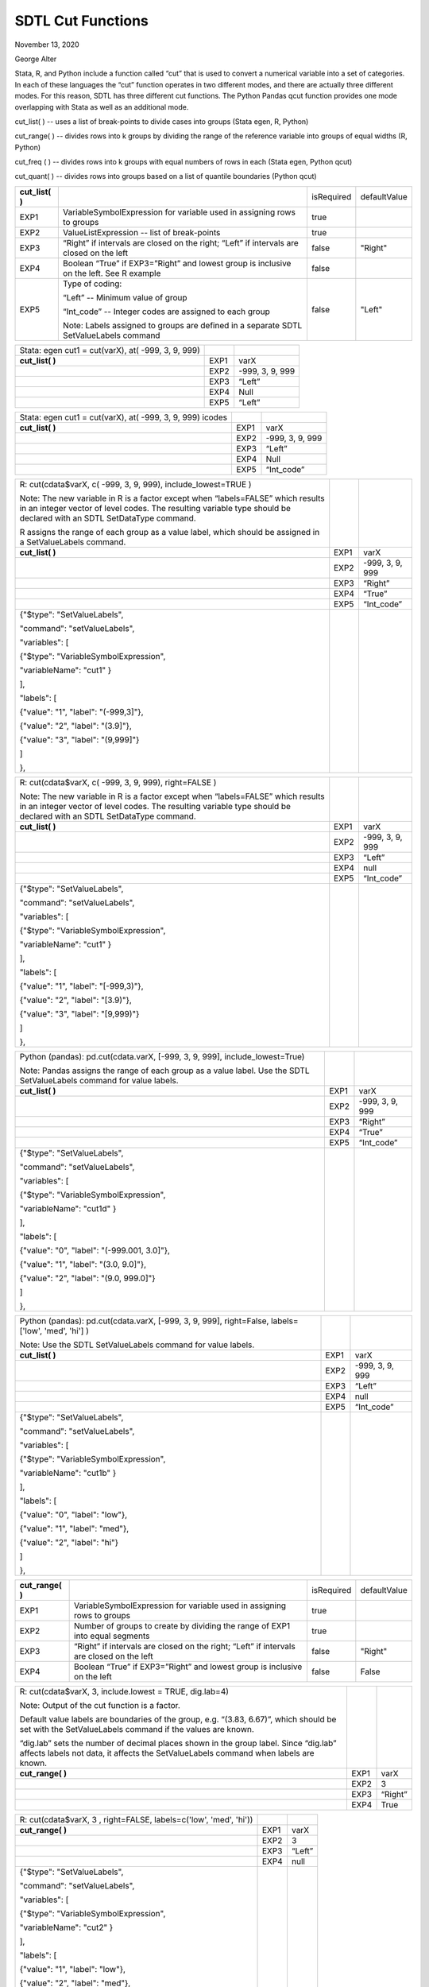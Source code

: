SDTL Cut Functions
==================

November 13, 2020

George Alter

Stata, R, and Python include a function called “cut” that is used to
convert a numerical variable into a set of categories. In each of these
languages the “cut” function operates in two different modes, and there
are actually three different modes. For this reason, SDTL has three
different cut functions. The Python Pandas qcut function provides one
mode overlapping with Stata as well as an additional mode.

cut_list( ) -- uses a list of break-points to divide cases into groups 
(Stata egen, R, Python)

cut_range( ) -- divides rows into k groups by dividing the range of the
reference variable into groups of equal widths (R, Python)

cut_freq ( ) -- divides rows into k groups with equal numbers of rows in
each (Stata egen, Python qcut)

cut_quant( ) -- divides rows into groups based on a list of quantile
boundaries (Python qcut)

+-----------------+---------------------------------------------------+--------------+-----------------+
| **cut_list( )** |                                                   |  isRequired  |  defaultValue   |
+-----------------+---------------------------------------------------+--------------+-----------------+
| EXP1            | VariableSymbolExpression for variable used in     |     true     |                 +
|                 | assigning rows to groups                          |              |                 +
+-----------------+---------------------------------------------------+--------------+-----------------+
| EXP2            | ValueListExpression -- list of break-points       |     true     |                 +
+-----------------+---------------------------------------------------+--------------+-----------------+
| EXP3            | “Right” if intervals are closed on the right;     |     false    |   "Right"       +
|                 | “Left” if intervals are closed on the left        |              |                 +
+-----------------+---------------------------------------------------+--------------+-----------------+
| EXP4            | Boolean “True” if EXP3=”Right” and lowest group   |     false    |                 +
|                 | is inclusive on the left.  See R example          |              |                 +
+-----------------+---------------------------------------------------+--------------+-----------------+
| EXP5            | Type of coding:                                   |     false    |   "Left"        +
|                 |                                                   |              |                 +
|                 | “Left” -- Minimum value of group                  |              |                 +
|                 |                                                   |              |                 +
|                 | “Int_code” -- Integer codes are assigned to each  |              |                 +
|                 | group                                             |              |                 +
|                 |                                                   |              |                 +
|                 | Note: Labels assigned to groups are defined in a  |              |                 +
|                 | separate SDTL SetValueLabels command              |              |                 +
+-----------------+---------------------------------------------------+--------------+-----------------+

================================================== ==== ===============
Stata: egen cut1 = cut(varX), at( -999, 3, 9, 999)      
**cut_list( )**                                    EXP1 varX
\                                                  EXP2 -999, 3, 9, 999
\                                                  EXP3 “Left”
\                                                  EXP4 Null
\                                                  EXP5 “Left”
================================================== ==== ===============

+-------------------------------------------+------+-----------------+
| Stata: egen cut1 = cut(varX), at( -999,   |      |                 |
| 3, 9, 999) icodes                         |      |                 |
+-------------------------------------------+------+-----------------+
| **cut_list( )**                           | EXP1 | varX            |
+-------------------------------------------+------+-----------------+
|                                           | EXP2 | -999, 3, 9, 999 |
+-------------------------------------------+------+-----------------+
|                                           | EXP3 | “Left”          |
+-------------------------------------------+------+-----------------+
|                                           | EXP4 | Null            |
+-------------------------------------------+------+-----------------+
|                                           | EXP5 | “Int_code”      |
+-------------------------------------------+------+-----------------+

+-------------------------------------------+------+-----------------+
| R: cut(cdata$varX, c( -999, 3, 9, 999),   |      |                 |
| include_lowest=TRUE )                     |      |                 |
|                                           |      |                 |
| Note: The new variable in R is a factor   |      |                 |
| except when “labels=FALSE” which results  |      |                 |
| in an integer vector of level codes. The  |      |                 |
| resulting variable type should be         |      |                 |
| declared with an SDTL SetDataType         |      |                 |
| command.                                  |      |                 |
|                                           |      |                 |
| R assigns the range of each group as a    |      |                 |
| value label, which should be assigned in  |      |                 |
| a SetValueLabels command.                 |      |                 |
+-------------------------------------------+------+-----------------+
| **cut_list( )**                           | EXP1 | varX            |
+-------------------------------------------+------+-----------------+
|                                           | EXP2 | -999, 3, 9, 999 |
+-------------------------------------------+------+-----------------+
|                                           | EXP3 | “Right”         |
+-------------------------------------------+------+-----------------+
|                                           | EXP4 | “True”          |
+-------------------------------------------+------+-----------------+
|                                           | EXP5 | “Int_code”      |
+-------------------------------------------+------+-----------------+
| {"$type": "SetValueLabels",               |      |                 |
|                                           |      |                 |
| "command": "setValueLabels",              |      |                 |
|                                           |      |                 |
| "variables": [                            |      |                 |
|                                           |      |                 |
| {"$type": "VariableSymbolExpression",     |      |                 |
|                                           |      |                 |
| "variableName": "cut1" }                  |      |                 |
|                                           |      |                 |
| ],                                        |      |                 |
|                                           |      |                 |
| "labels": [                               |      |                 |
|                                           |      |                 |
| {"value": "1", "label": "(-999,3]"},      |      |                 |
|                                           |      |                 |
| {"value": "2", "label": "(3.9]"},         |      |                 |
|                                           |      |                 |
| {"value": "3", "label": "(9,999]"}        |      |                 |
|                                           |      |                 |
| ]                                         |      |                 |
|                                           |      |                 |
| },                                        |      |                 |
+-------------------------------------------+------+-----------------+

+-------------------------------------------+------+-----------------+
| R: cut(cdata$varX, c( -999, 3, 9, 999),   |      |                 |
| right=FALSE )                             |      |                 |
|                                           |      |                 |
| Note: The new variable in R is a factor   |      |                 |
| except when “labels=FALSE” which results  |      |                 |
| in an integer vector of level codes. The  |      |                 |
| resulting variable type should be         |      |                 |
| declared with an SDTL SetDataType         |      |                 |
| command.                                  |      |                 |
+-------------------------------------------+------+-----------------+
| **cut_list( )**                           | EXP1 | varX            |
+-------------------------------------------+------+-----------------+
|                                           | EXP2 | -999, 3, 9, 999 |
+-------------------------------------------+------+-----------------+
|                                           | EXP3 | “Left”          |
+-------------------------------------------+------+-----------------+
|                                           | EXP4 | null            |
+-------------------------------------------+------+-----------------+
|                                           | EXP5 | “Int_code”      |
+-------------------------------------------+------+-----------------+
| {"$type": "SetValueLabels",               |      |                 |
|                                           |      |                 |
| "command": "setValueLabels",              |      |                 |
|                                           |      |                 |
| "variables": [                            |      |                 |
|                                           |      |                 |
| {"$type": "VariableSymbolExpression",     |      |                 |
|                                           |      |                 |
| "variableName": "cut1" }                  |      |                 |
|                                           |      |                 |
| ],                                        |      |                 |
|                                           |      |                 |
| "labels": [                               |      |                 |
|                                           |      |                 |
| {"value": "1", "label": "[-999,3)"},      |      |                 |
|                                           |      |                 |
| {"value": "2", "label": "[3.9)"},         |      |                 |
|                                           |      |                 |
| {"value": "3", "label": "[9,999)"}        |      |                 |
|                                           |      |                 |
| ]                                         |      |                 |
|                                           |      |                 |
| },                                        |      |                 |
+-------------------------------------------+------+-----------------+

+-------------------------------------------+------+-----------------+
| Python (pandas): pd.cut(cdata.varX,       |      |                 |
| [-999, 3, 9, 999], include_lowest=True)   |      |                 |
|                                           |      |                 |
| Note: Pandas assigns the range of each    |      |                 |
| group as a value label. Use the SDTL      |      |                 |
| SetValueLabels command for value labels.  |      |                 |
+-------------------------------------------+------+-----------------+
| **cut_list( )**                           | EXP1 | varX            |
+-------------------------------------------+------+-----------------+
|                                           | EXP2 | -999, 3, 9, 999 |
+-------------------------------------------+------+-----------------+
|                                           | EXP3 | “Right”         |
+-------------------------------------------+------+-----------------+
|                                           | EXP4 | “True”          |
+-------------------------------------------+------+-----------------+
|                                           | EXP5 | “Int_code”      |
+-------------------------------------------+------+-----------------+
| {"$type": "SetValueLabels",               |      |                 |
|                                           |      |                 |
| "command": "setValueLabels",              |      |                 |
|                                           |      |                 |
| "variables": [                            |      |                 |
|                                           |      |                 |
| {"$type": "VariableSymbolExpression",     |      |                 |
|                                           |      |                 |
| "variableName": "cut1d" }                 |      |                 |
|                                           |      |                 |
| ],                                        |      |                 |
|                                           |      |                 |
| "labels": [                               |      |                 |
|                                           |      |                 |
| {"value": "0", "label": "(-999.001,       |      |                 |
| 3.0]"},                                   |      |                 |
|                                           |      |                 |
| {"value": "1", "label": "(3.0, 9.0]"},    |      |                 |
|                                           |      |                 |
| {"value": "2", "label": "(9.0, 999.0]"}   |      |                 |
|                                           |      |                 |
| ]                                         |      |                 |
|                                           |      |                 |
| },                                        |      |                 |
+-------------------------------------------+------+-----------------+

+-------------------------------------------+------+-----------------+
| Python (pandas): pd.cut(cdata.varX,       |      |                 |
| [-999, 3, 9, 999], right=False,           |      |                 |
| labels=['low', 'med', 'hi'] )             |      |                 |
|                                           |      |                 |
| Note: Use the SDTL SetValueLabels command |      |                 |
| for value labels.                         |      |                 |
+-------------------------------------------+------+-----------------+
| **cut_list( )**                           | EXP1 | varX            |
+-------------------------------------------+------+-----------------+
|                                           | EXP2 | -999, 3, 9, 999 |
+-------------------------------------------+------+-----------------+
|                                           | EXP3 | “Left”          |
+-------------------------------------------+------+-----------------+
|                                           | EXP4 | null            |
+-------------------------------------------+------+-----------------+
|                                           | EXP5 | “Int_code”      |
+-------------------------------------------+------+-----------------+
| {"$type": "SetValueLabels",               |      |                 |
|                                           |      |                 |
| "command": "setValueLabels",              |      |                 |
|                                           |      |                 |
| "variables": [                            |      |                 |
|                                           |      |                 |
| {"$type": "VariableSymbolExpression",     |      |                 |
|                                           |      |                 |
| "variableName": "cut1b" }                 |      |                 |
|                                           |      |                 |
| ],                                        |      |                 |
|                                           |      |                 |
| "labels": [                               |      |                 |
|                                           |      |                 |
| {"value": "0", "label": "low"},           |      |                 |
|                                           |      |                 |
| {"value": "1", "label": "med"},           |      |                 |
|                                           |      |                 |
| {"value": "2", "label": "hi"}             |      |                 |
|                                           |      |                 |
| ]                                         |      |                 |
|                                           |      |                 |
| },                                        |      |                 |
+-------------------------------------------+------+-----------------+

+------------------+--------------------------------------------------+--------------+-----------------+
| **cut_range( )** |                                                  |  isRequired  |  defaultValue   |
+------------------+--------------------------------------------------+--------------+-----------------+
| EXP1             | VariableSymbolExpression for variable used in    |  true        |                 |
|                  | assigning rows to groups                         |              |                 |
+------------------+--------------------------------------------------+--------------+-----------------+
| EXP2             | Number of groups to create by dividing the range |  true        |                 |
|                  | of EXP1 into equal segments                      |              |                 |
+------------------+--------------------------------------------------+--------------+-----------------+
| EXP3             | “Right” if intervals are closed on the right;    |  false       +   "Right"       |
|                  | “Left” if intervals are closed on the left       |              |                 |
+------------------+--------------------------------------------------+--------------+-----------------+
| EXP4             | Boolean “True” if EXP3=”Right” and lowest group  |  false       |    False        | 
|                  | is inclusive on the left                         |              |                 |
+------------------+--------------------------------------------------+--------------+-----------------+

+---------------------------------------------------+------+---------+
| R: cut(cdata$varX, 3, include.lowest = TRUE,      |      |         |
| dig.lab=4)                                        |      |         |
|                                                   |      |         |
| Note: Output of the cut function is a factor.     |      |         |
|                                                   |      |         |
| Default value labels are boundaries of the group, |      |         |
| e.g. “(3.83, 6.67)”, which should be set with the |      |         |
| SetValueLabels command if the values are known.   |      |         |
|                                                   |      |         |
| “dig.lab” sets the number of decimal places shown |      |         |
| in the group label. Since “dig.lab” affects       |      |         |
| labels not data, it affects the SetValueLabels    |      |         |
| command when labels are known.                    |      |         |
+---------------------------------------------------+------+---------+
| **cut_range( )**                                  | EXP1 | varX    |
+---------------------------------------------------+------+---------+
|                                                   | EXP2 | 3       |
+---------------------------------------------------+------+---------+
|                                                   | EXP3 | “Right” |
+---------------------------------------------------+------+---------+
|                                                   | EXP4 |  True   |
+---------------------------------------------------+------+---------+

+----------------------------------------------------+------+--------+
| R: cut(cdata$varX, 3 , right=FALSE,                |      |        |
| labels=c('low', 'med', 'hi'))                      |      |        |
+----------------------------------------------------+------+--------+
| **cut_range( )**                                   | EXP1 | varX   |
+----------------------------------------------------+------+--------+
|                                                    | EXP2 | 3      |
+----------------------------------------------------+------+--------+
|                                                    | EXP3 | “Left” |
+----------------------------------------------------+------+--------+
|                                                    | EXP4 | null   |
+----------------------------------------------------+------+--------+
| {"$type": "SetValueLabels",                        |      |        |
|                                                    |      |        |
| "command": "setValueLabels",                       |      |        |
|                                                    |      |        |
| "variables": [                                     |      |        |
|                                                    |      |        |
| {"$type": "VariableSymbolExpression",              |      |        |
|                                                    |      |        |
| "variableName": "cut2" }                           |      |        |
|                                                    |      |        |
| ],                                                 |      |        |
|                                                    |      |        |
| "labels": [                                        |      |        |
|                                                    |      |        |
| {"value": "1", "label": "low"},                    |      |        |
|                                                    |      |        |
| {"value": "2", "label": "med"},                    |      |        |
|                                                    |      |        |
| {"value": "3", "label": "hi"}                      |      |        |
|                                                    |      |        |
| ]                                                  |      |        |
|                                                    |      |        |
| },                                                 |      |        |
+----------------------------------------------------+------+--------+

+---------------------------------------------------+------+---------+
| Python (pandas): pd.cut(cdata.varX, 3,            |      |         |
| precision=4)                                      |      |         |
|                                                   |      |         |
| Note:                                             |      |         |
|                                                   |      |         |
| Default value labels are boundaries of the group, |      |         |
| e.g. “(0.992, 3.833]”, which should be set with   |      |         |
| the SetValueLabels command if they are known.     |      |         |
|                                                   |      |         |
| “precision” sets the number of decimal places     |      |         |
| shown in the group label. Since “precision”       |      |         |
| affects labels not data, it affects the           |      |         |
| SetValueLabels command when labels are known.     |      |         |
+---------------------------------------------------+------+---------+
| **cut_range( )**                                  | EXP1 | varX    |
+---------------------------------------------------+------+---------+
|                                                   | EXP2 | 3       |
+---------------------------------------------------+------+---------+
|                                                   | EXP3 | “Right” |
+---------------------------------------------------+------+---------+
|                                                   | EXP4 | null    |
+---------------------------------------------------+------+---------+

+---------------------------------------------------+------+---------+
| Python (pandas): pd.cut(cdata.varX, 3,            |      |         |
| labels=False)                                     |      |         |
|                                                   |      |         |
| Note: “labels=False” assigns only integer         |      |         |
| indicators of the bins, instead of labels.        |      |         |
+---------------------------------------------------+------+---------+
| **cut_range( )**                                  | EXP1 | varX    |
+---------------------------------------------------+------+---------+
|                                                   | EXP2 | 3       |
+---------------------------------------------------+------+---------+
|                                                   | EXP3 | “Right” |
+---------------------------------------------------+------+---------+
|                                                   | EXP4 | null    |
+---------------------------------------------------+------+---------+

+------------------+--------------------------------------------------+--------------+-----------------+
| **cut_freq ( )** |                                                  |  isRequired  |  defaultValue   |
+------------------+--------------------------------------------------+--------------+-----------------+
| EXP1             | VariableSymbolExpression for variable used in    |  true        |                 |
|                  | assigning rows to groups                         |              |                 |
+------------------+--------------------------------------------------+--------------+-----------------+
| EXP2             | Number of groups with equal numbers of rows in   |  true        |                 |
|                  | each group. Rows are assigned to groups by       |              |                 |
|                  | sorting on EXP1                                  |              |                 |
+------------------+--------------------------------------------------+--------------+-----------------+
| EXP3             | “Right” if intervals are closed on the right;    |  false       |   "Right"       |
|                  | “Left” if intervals are closed on the left       |              |                 |
+------------------+--------------------------------------------------+--------------+-----------------+
| EXP4             | Boolean “True” if EXP3=”Right” and lowest group  |  false       |   False         |
|                  | is inclusive on the left                         |              |                 |
+------------------+--------------------------------------------------+--------------+-----------------+

====================================== ==== ======
Stata: egen cut2 = cut(varX), group(3)      
**cut_freq ( )**                       EXP1 varX
\                                      EXP2 3
\                                      EXP3 “Left”
\                                      EXP4 null
====================================== ==== ======

+----------------------------------------------------+------+--------+
| Stata: egen cut2a = cut(varX), group(3) label      |      |        |
|                                                    |      |        |
| Note: “label” creates value labels with the        |      |        |
| left-hand ends of the groups, such as “3.5-”.      |      |        |
| Labels should be set with the SetValueLabels       |      |        |
| command.                                           |      |        |
|                                                    |      |        |
| Since the boundaries of the groups depend on the   |      |        |
| data, a SetValueLabels is not possible.            |      |        |
+----------------------------------------------------+------+--------+
| **cut_freq ( )**                                   | EXP1 | varX   |
+----------------------------------------------------+------+--------+
|                                                    | EXP2 | 3      |
+----------------------------------------------------+------+--------+
|                                                    | EXP3 | “Left” |
+----------------------------------------------------+------+--------+
|                                                    | EXP4 | null   |
+----------------------------------------------------+------+--------+

==================================================== ==== =======
Python (pandas): pd.qcut(cdata.varX, 3)                   
                                                          
Note: The values of cut points depend upon the data.      
**cut_freq ( )**                                     EXP1 varX
\                                                    EXP2 3
\                                                    EXP3 “Right”
\                                                    EXP4 null
==================================================== ==== =======

+------------------+--------------------------------------------------+--------------+-----------------+
| **cut_quant( )** |                                                  |  isRequired  |  defaultValue   |
+------------------+--------------------------------------------------+--------------+-----------------+
| EXP1             | VariableSymbolExpression for variable used in    |  true        |                 |
|                  | assigning rows to groups                         |              |                 |
+------------------+--------------------------------------------------+--------------+-----------------+
| EXP2             | ValueListExpression with boundaries of groups    |  true        |                 |
|                  | defined by quantiles, e.g. [0, .25, .75, 1]      |              |                 |
+------------------+--------------------------------------------------+--------------+-----------------+
| EXP3             | “Right” if intervals are closed on the right;    |  false       |   "Right"       |
|                  | “Left” if intervals are closed on the left       |              |                 |
+------------------+--------------------------------------------------+--------------+-----------------+

======================================= ==== ==============
Python (pandas): pd.qcut(cdata.varX, 3)      
**cut_quant( )**                        EXP1 varX
\                                       EXP2 [0, .4, .8, 1]
\                                       EXP3 “Right”
======================================= ==== ==============

References
----------

Stata: https://www.stata.com/help.cgi?egen

R:
https://www.rdocumentation.org/packages/base/versions/3.6.2/topics/cut

Python:

pandas.cut
https://pandas.pydata.org/pandas-docs/stable/reference/api/pandas.cut.html

pandas.qcut: https://pandas.pydata.org/pandas-docs/stable/reference/api/pandas.qcut.html
